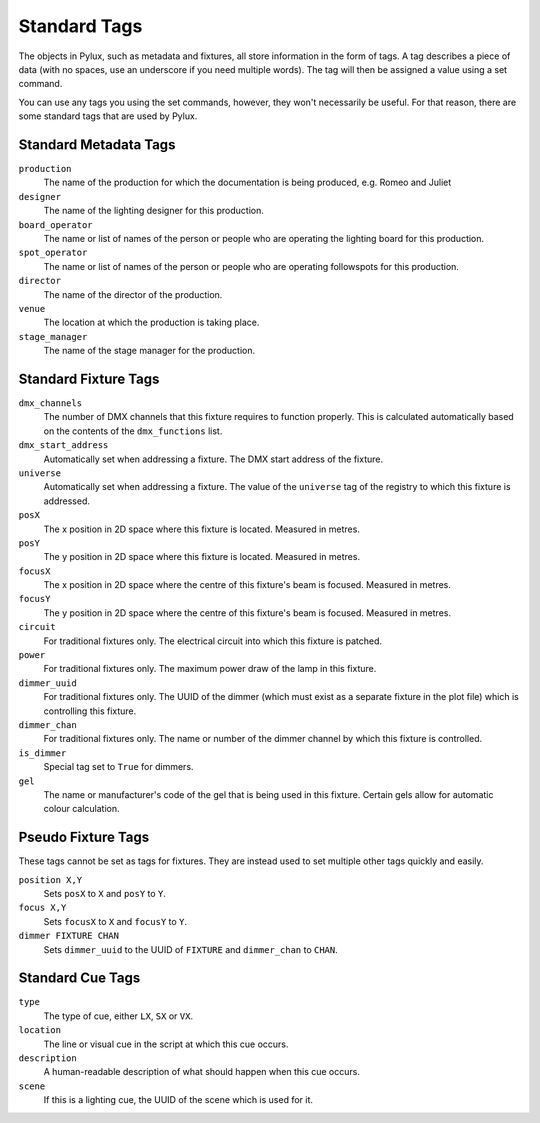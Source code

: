 Standard Tags
=============

The objects in Pylux, such as metadata and fixtures, all store information in 
the form of tags. A tag describes a piece of data (with no spaces, use an 
underscore if you need multiple words). The tag will then be assigned a value 
using a set command.

You can use any tags you using the set commands, however, they won't 
necessarily be useful. For that reason, there are some standard tags that are 
used by Pylux.

Standard Metadata Tags
----------------------

``production``
    The name of the production for which the documentation is being produced, 
    e.g. Romeo and Juliet

``designer``
    The name of the lighting designer for this production.

``board_operator``
    The name or list of names of the person or people who are operating the 
    lighting board for this production.

``spot_operator``
    The name or list of names of the person or people who are operating 
    followspots for this production.

``director``
    The name of the director of the production.

``venue``
    The location at which the production is taking place.

``stage_manager``
    The name of the stage manager for the production.


Standard Fixture Tags
---------------------

``dmx_channels``
    The number of DMX channels that this fixture requires to function 
    properly. This is calculated automatically based on the contents of the 
    ``dmx_functions`` list.

``dmx_start_address``
    Automatically set when addressing a fixture. The DMX start address of the 
    fixture.

``universe``
    Automatically set when addressing a fixture. The value of the ``universe`` 
    tag of the registry to which this fixture is addressed.

``posX``
    The x position in 2D space where this fixture is located. Measured in 
    metres.

``posY``
    The y position in 2D space where this fixture is located. Measured in 
    metres.

``focusX``
    The x position in 2D space where the centre of this fixture's beam is 
    focused. Measured in metres.

``focusY``
    The y position in 2D space where the centre of this fixture's beam is 
    focused. Measured in metres.

``circuit``
    For traditional fixtures only. The electrical circuit into which this 
    fixture is patched.

``power``
    For traditional fixtures only. The maximum power draw of the lamp in this 
    fixture.

``dimmer_uuid``
    For traditional fixtures only. The UUID of the dimmer (which must exist 
    as a separate fixture in the plot file) which is controlling this fixture.

``dimmer_chan``
    For traditional fixtures only. The name or number of the dimmer channel 
    by which this fixture is controlled.

``is_dimmer``
    Special tag set to ``True`` for dimmers.

``gel``
    The name or manufacturer's code of the gel that is being used in this 
    fixture. Certain gels allow for automatic colour calculation.

Pseudo Fixture Tags
-------------------

These tags cannot be set as tags for fixtures. They are instead used to set 
multiple other tags quickly and easily.

``position X,Y``
    Sets ``posX`` to ``X`` and ``posY`` to ``Y``.

``focus X,Y``
    Sets ``focusX`` to ``X`` and ``focusY`` to ``Y``.

``dimmer FIXTURE CHAN``
    Sets ``dimmer_uuid`` to the UUID of ``FIXTURE`` and ``dimmer_chan`` to 
    ``CHAN``.


Standard Cue Tags
-----------------

``type``
    The type of cue, either ``LX``, ``SX`` or ``VX``.

``location``
    The line or visual cue in the script at which this cue occurs.

``description``
    A human-readable description of what should happen when this cue occurs.

``scene``
    If this is a lighting cue, the UUID of the scene which is used for it.
